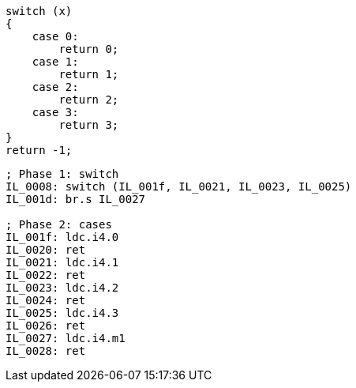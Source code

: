 [cs]
----
switch (x)
{
    case 0:
        return 0;
    case 1:
        return 1;
    case 2:
        return 2;
    case 3:
        return 3;
}
return -1;
----

[nasm]
----
; Phase 1: switch
IL_0008: switch (IL_001f, IL_0021, IL_0023, IL_0025)
IL_001d: br.s IL_0027

; Phase 2: cases
IL_001f: ldc.i4.0
IL_0020: ret    
IL_0021: ldc.i4.1
IL_0022: ret    
IL_0023: ldc.i4.2
IL_0024: ret    
IL_0025: ldc.i4.3
IL_0026: ret    
IL_0027: ldc.i4.m1
IL_0028: ret  
----